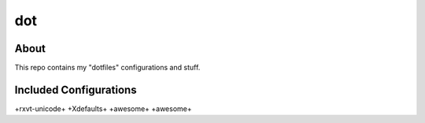 =============
     dot
=============

About
-------

This repo contains my "dotfiles" configurations and stuff.


Included Configurations
-----------------------

============== =================
 Application    Files / Folders
============== =================
+rxvt-unicode+ +Xdefaults+
+awesome+      +awesome+


